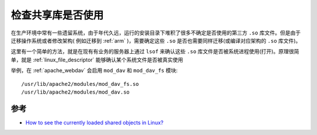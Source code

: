 .. _check_shared_libray_is_used:

================================
检查共享库是否使用
================================

在生产环境中常有一些遗留系统，由于年代久远，运行的安装目录下堆积了很多不确定是否使用的第三方 ``.so`` 库文件。但是由于迁移操作系统或者修改架构( 例如迁移到 :ref:`arm` )，需要确定这些 ``.so`` 是否也需要同样迁移(或编译对应架构的 ``.so`` 库文件)。

这里有一个简单的方法，就是在现有有业务的服务器上通过 ``lsof`` 来确认这些 ``.so`` 库文件是否被系统进程使用(打开)。原理很简单，就是 :ref:`linux_file_descriptor` 能够确认某个系统文件是否被真实使用

举例，在 :ref:`apache_webdav` 会启用 ``mod_dav`` 和 ``mod_dav_fs`` 模块::

   /usr/lib/apache2/modules/mod_dav_fs.so
   /usr/lib/apache2/modules/mod_dav.so

参考
=======

- `How to see the currently loaded shared objects in Linux? <https://superuser.com/questions/310199/how-to-see-the-currently-loaded-shared-objects-in-linux>`_
